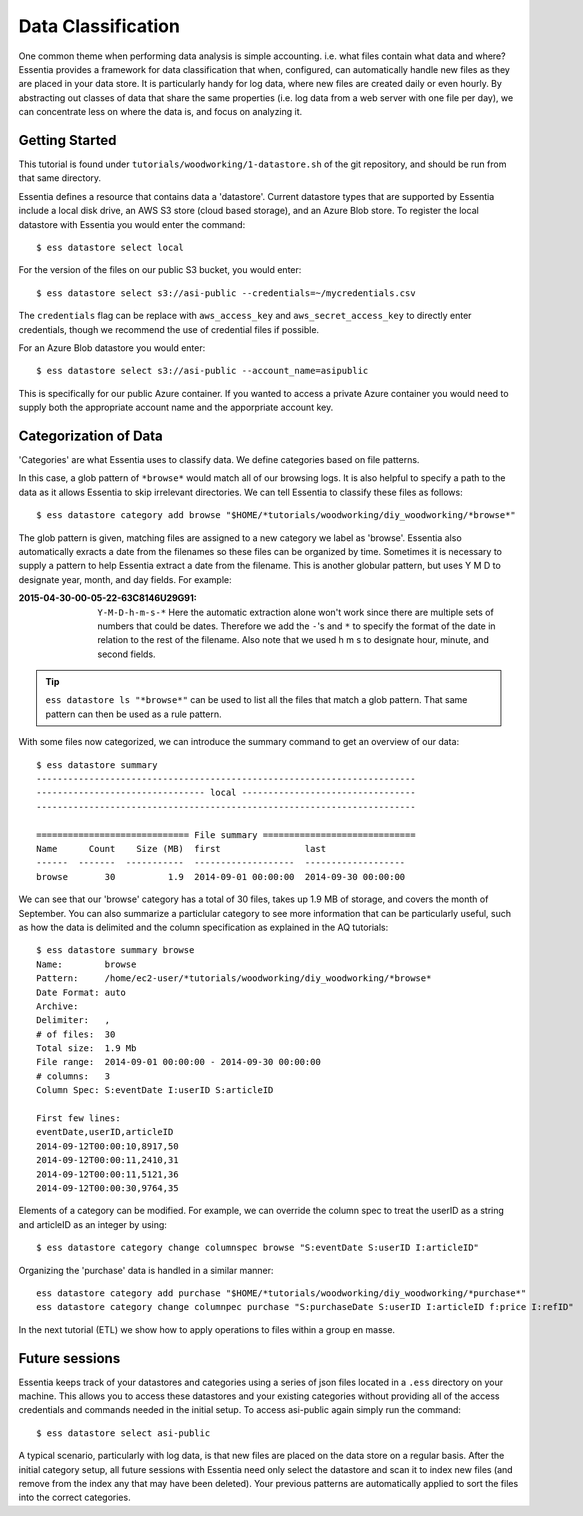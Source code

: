 *******************
Data Classification
*******************

One common theme when performing data analysis is simple accounting. i.e. what files contain what data and where?
Essentia provides a framework for data classification that when, configured, can automatically handle new files as they
are placed in your data store.  It is particularly handy for log data, where new files are created daily or even hourly.
By abstracting out classes of data that share the same properties (i.e. log data from a web server with
one file per day), we can concentrate less on where the data is, and focus on analyzing it.



Getting Started
===============
This tutorial is found under ``tutorials/woodworking/1-datastore.sh`` of the git repository,
and should be run from that same directory.

Essentia defines a resource that contains data a 'datastore'.  Current datastore types that are supported by Essentia
include a local disk drive, an AWS S3 store (cloud based storage), and an Azure Blob store.  To register the local 
datastore with Essentia you would enter the command::

  $ ess datastore select local

For the version of the files on our public S3 bucket, you would enter::

  $ ess datastore select s3://asi-public --credentials=~/mycredentials.csv

The ``credentials`` flag can be replace with ``aws_access_key`` and ``aws_secret_access_key`` to directly enter
credentials, though we recommend the use of credential files if possible.

For an Azure Blob datastore you would enter::

  $ ess datastore select s3://asi-public --account_name=asipublic
  
This is specifically for our public Azure container. If you wanted to access a private Azure container you would need to 
supply both the appropriate account name and the apporpriate account key.


Categorization of Data
======================

'Categories' are what Essentia uses to classify data. We define categories based on file patterns.


In this case, a glob pattern of ``*browse*`` would match all of our browsing logs.  It is also helpful to specify a path
to the data as it allows Essentia to skip irrelevant directories. We can tell Essentia to classify
these files as follows::

  $ ess datastore category add browse "$HOME/*tutorials/woodworking/diy_woodworking/*browse*" 


The glob pattern is given, matching files are assigned to a new category we label as 'browse'. Essentia also
automatically exracts a date from the filenames so these files can be organized by time. Sometimes it is necessary to
supply a pattern to help Essentia extract a date from the filename.  This is another globular pattern,
but uses Y M D to designate year, month, and day fields.  For example:

:2015-04-30-00-05-22-63C8146U29G91:

  ``Y-M-D-h-m-s-*``
  Here the automatic extraction alone won't work since there are multiple sets of numbers that could be dates. 
  Therefore we add the ``-``'s and ``*`` to specify the format of the date in relation to the rest of the filename. 
  Also note that we used h m s to designate hour, minute, and second fields.

.. tip::
  ``ess datastore ls "*browse*"`` can be used to list all the files that match a glob pattern.  That same pattern can
  then
  be used as a rule pattern.


With some files now categorized, we can introduce the summary command to get an overview of our data::

  $ ess datastore summary
  ------------------------------------------------------------------------
  -------------------------------- local ---------------------------------
  ------------------------------------------------------------------------
  
  ============================= File summary =============================
  Name      Count    Size (MB)  first                last
  ------  -------  -----------  -------------------  -------------------
  browse       30          1.9  2014-09-01 00:00:00  2014-09-30 00:00:00 
  

We can see that our 'browse' category has a total of 30 files, takes up 1.9 MB of storage, and covers the month of September. 
You can also summarize a particlular category to see more information that can be particularly useful, such as how the data is delimited 
and the column specification as explained in the AQ tutorials::  

  $ ess datastore summary browse
  Name:        browse
  Pattern:     /home/ec2-user/*tutorials/woodworking/diy_woodworking/*browse*
  Date Format: auto
  Archive:
  Delimiter:   ,
  # of files:  30
  Total size:  1.9 Mb
  File range:  2014-09-01 00:00:00 - 2014-09-30 00:00:00
  # columns:   3
  Column Spec: S:eventDate I:userID S:articleID
  
  First few lines:
  eventDate,userID,articleID
  2014-09-12T00:00:10,8917,50
  2014-09-12T00:00:11,2410,31
  2014-09-12T00:00:11,5121,36
  2014-09-12T00:00:30,9764,35


Elements of a category can be modified.  For example, we can override the column spec to treat the userID as a string
and articleID as an integer by using::

  $ ess datastore category change columnspec browse "S:eventDate S:userID I:articleID"


Organizing the 'purchase' data is handled in a similar manner::

  ess datastore category add purchase "$HOME/*tutorials/woodworking/diy_woodworking/*purchase*"
  ess datastore category change columnpec purchase "S:purchaseDate S:userID I:articleID f:price I:refID"

In the next tutorial (ETL) we show how to apply operations to files within a group en masse.

Future sessions
===============
Essentia keeps track of your datastores and categories using a series of json files located in a ``.ess`` directory on your machine. 
This allows you to access these datastores and your existing categories without providing all of the access credentials and commands needed in the initial setup.
To access asi-public again simply run the command::

    $ ess datastore select asi-public

A typical scenario, particularly with log data, is that new files are placed on the data store on a regular basis.
After the initial category setup, all future sessions with Essentia need only select the datastore and scan it to index new
files (and remove from the index any that may have been deleted).  Your previous patterns are automatically applied to sort the files into the correct categories.

